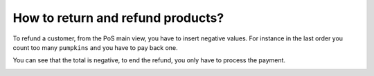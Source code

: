 ==================================
How to return and refund products?
==================================

To refund a customer, from the PoS main view, you have to insert
negative values. For instance in the last order you count too many
``pumpkins`` and you have to pay back one.

.. image:: media/refund01.png
    :align: center

You can see that the total is negative, to end the refund, you only have
to process the payment.

.. image:: media/refund02.png
    :align: center

.. seealso::
    * :doc:`cash_control`
    * :doc:`invoice`
    * :doc:`seasonal_discount`
